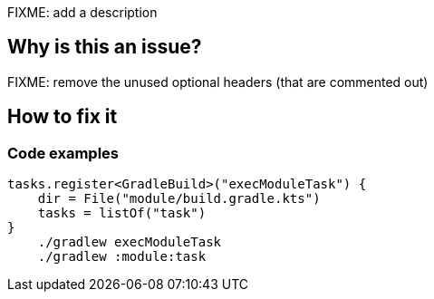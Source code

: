 FIXME: add a description

// If you want to factorize the description uncomment the following line and create the file.
//include::../description.adoc[]

== Why is this an issue?

FIXME: remove the unused optional headers (that are commented out)

//=== What is the potential impact?

== How to fix it
//== How to fix it in FRAMEWORK NAME

=== Code examples

[source,kotlin]
----
tasks.register<GradleBuild>("execModuleTask") {
    dir = File("module/build.gradle.kts")
    tasks = listOf("task")
}
    ./gradlew execModuleTask
    ./gradlew :module:task
----


//=== How does this work?

//=== Pitfalls

//=== Going the extra mile


//== Resources
//=== Documentation
//=== Articles & blog posts
//=== Conference presentations
//=== Standards
//=== Benchmarks
